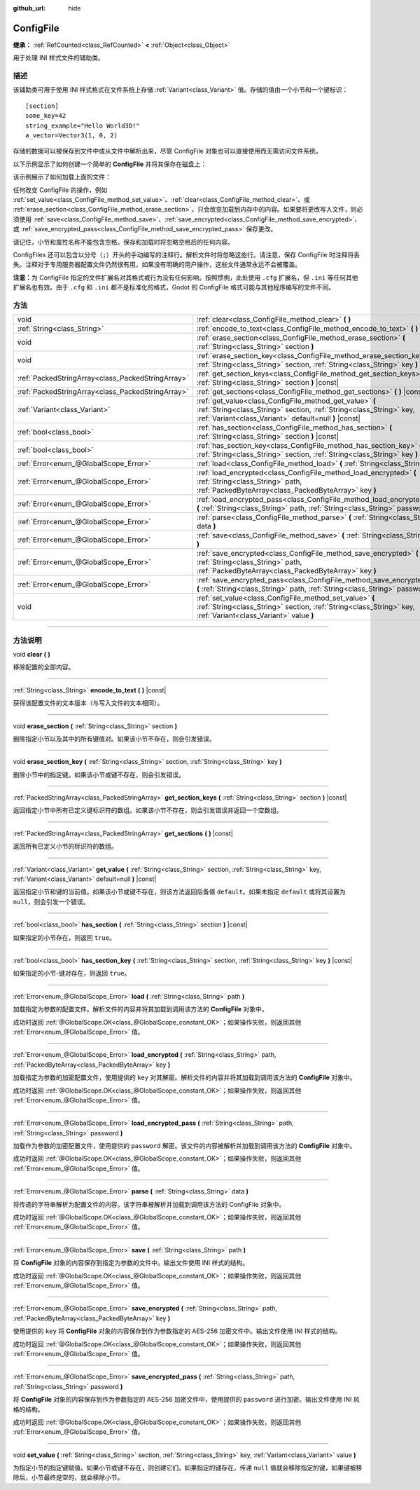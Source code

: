 :github_url: hide

.. DO NOT EDIT THIS FILE!!!
.. Generated automatically from Godot engine sources.
.. Generator: https://github.com/godotengine/godot/tree/master/doc/tools/make_rst.py.
.. XML source: https://github.com/godotengine/godot/tree/master/doc/classes/ConfigFile.xml.

.. _class_ConfigFile:

ConfigFile
==========

**继承：** :ref:`RefCounted<class_RefCounted>` **<** :ref:`Object<class_Object>`

用于处理 INI 样式文件的辅助类。

.. rst-class:: classref-introduction-group

描述
----

该辅助类可用于使用 INI 样式格式在文件系统上存储 :ref:`Variant<class_Variant>` 值。存储的值由一个小节和一个键标识：

::

    [section]
    some_key=42
    string_example="Hello World3D!"
    a_vector=Vector3(1, 0, 2)

存储的数据可以被保存到文件中或从文件中解析出来，尽管 ConfigFile 对象也可以直接使用而无需访问文件系统。

以下示例显示了如何创建一个简单的 **ConfigFile** 并将其保存在磁盘上：


.. tabs::

 .. code-tab:: gdscript

    # 创建新的 ConfigFile 对象。
    var config = ConfigFile.new()
    
    # 存储一些值。
    config.set_value("Player1", "player_name", "Steve")
    config.set_value("Player1", "best_score", 10)
    config.set_value("Player2", "player_name", "V3geta")
    config.set_value("Player2", "best_score", 9001)
    
    # 将其保存到文件中（如果已存在则覆盖）。
    config.save("user://scores.cfg")

 .. code-tab:: csharp

    // 创建新的 ConfigFile 对象。
    var config = new ConfigFile();
    
    // 存储一些值。
    config.SetValue("Player1", "player_name", "Steve");
    config.SetValue("Player1", "best_score", 10);
    config.SetValue("Player2", "player_name", "V3geta");
    config.SetValue("Player2", "best_score", 9001);
    
    // 将其保存到文件中（如果已存在则覆盖）。
    config.Save("user://scores.cfg");



该示例展示了如何加载上面的文件：


.. tabs::

 .. code-tab:: gdscript

    var score_data = {}
    var config = ConfigFile.new()
    
    # 从文件加载数据。
    var err = config.load("user://scores.cfg")
    
    # 如果文件没有加载，忽略它。
    if err != OK:
        return
    
    # 迭代所有小节。
    for player in config.get_sections():
        # 获取每个小节的数据。
        var player_name = config.get_value(player, "player_name")
        var player_score = config.get_value(player, "best_score")
        score_data[player_name] = player_score

 .. code-tab:: csharp

    var score_data = new Godot.Collections.Dictionary();
    var config = new ConfigFile();
    
    // 从文件加载数据。
    Error err = config.Load("user://scores.cfg");
    
    // 如果文件没有加载，忽略它。
    if (err != Error.Ok)
    {
        return;
    }
    
    // 迭代所有小节。
    foreach (String player in config.GetSections())
    {
        // 获取每个小节的数据。
        var player_name = (String)config.GetValue(player, "player_name");
        var player_score = (int)config.GetValue(player, "best_score");
        score_data[player_name] = player_score;
    }



任何改变 ConfigFile 的操作，例如 :ref:`set_value<class_ConfigFile_method_set_value>`\ 、\ :ref:`clear<class_ConfigFile_method_clear>`\ 、或 :ref:`erase_section<class_ConfigFile_method_erase_section>`\ ，只会改变加载到内存中的内容。如果要将更改写入文件，则必须使用 :ref:`save<class_ConfigFile_method_save>`\ 、\ :ref:`save_encrypted<class_ConfigFile_method_save_encrypted>`\ 、或 :ref:`save_encrypted_pass<class_ConfigFile_method_save_encrypted_pass>` 保存更改。

请记住，小节和属性名称不能包含空格。保存和加载时将忽略空格后的任何内容。

ConfigFiles 还可以包含以分号（\ ``;``\ ）开头的手动编写的注释行。解析文件时将忽略这些行。请注意，保存 ConfigFile 时注释将丢失。注释对于专用服务器配置文件仍然很有用，如果没有明确的用户操作，这些文件通常永远不会被覆盖。

\ **注意：**\ 为 ConfigFile 指定的文件扩展名对其格式或行为没有任何影响。按照惯例，此处使用 ``.cfg`` 扩展名，但 ``.ini`` 等任何其他扩展名也有效。由于 ``.cfg`` 和 ``.ini`` 都不是标准化的格式，Godot 的 ConfigFile 格式可能与其他程序编写的文件不同。

.. rst-class:: classref-reftable-group

方法
----

.. table::
   :widths: auto

   +---------------------------------------------------+------------------------------------------------------------------------------------------------------------------------------------------------------------------------------------------+
   | void                                              | :ref:`clear<class_ConfigFile_method_clear>` **(** **)**                                                                                                                                  |
   +---------------------------------------------------+------------------------------------------------------------------------------------------------------------------------------------------------------------------------------------------+
   | :ref:`String<class_String>`                       | :ref:`encode_to_text<class_ConfigFile_method_encode_to_text>` **(** **)** |const|                                                                                                        |
   +---------------------------------------------------+------------------------------------------------------------------------------------------------------------------------------------------------------------------------------------------+
   | void                                              | :ref:`erase_section<class_ConfigFile_method_erase_section>` **(** :ref:`String<class_String>` section **)**                                                                              |
   +---------------------------------------------------+------------------------------------------------------------------------------------------------------------------------------------------------------------------------------------------+
   | void                                              | :ref:`erase_section_key<class_ConfigFile_method_erase_section_key>` **(** :ref:`String<class_String>` section, :ref:`String<class_String>` key **)**                                     |
   +---------------------------------------------------+------------------------------------------------------------------------------------------------------------------------------------------------------------------------------------------+
   | :ref:`PackedStringArray<class_PackedStringArray>` | :ref:`get_section_keys<class_ConfigFile_method_get_section_keys>` **(** :ref:`String<class_String>` section **)** |const|                                                                |
   +---------------------------------------------------+------------------------------------------------------------------------------------------------------------------------------------------------------------------------------------------+
   | :ref:`PackedStringArray<class_PackedStringArray>` | :ref:`get_sections<class_ConfigFile_method_get_sections>` **(** **)** |const|                                                                                                            |
   +---------------------------------------------------+------------------------------------------------------------------------------------------------------------------------------------------------------------------------------------------+
   | :ref:`Variant<class_Variant>`                     | :ref:`get_value<class_ConfigFile_method_get_value>` **(** :ref:`String<class_String>` section, :ref:`String<class_String>` key, :ref:`Variant<class_Variant>` default=null **)** |const| |
   +---------------------------------------------------+------------------------------------------------------------------------------------------------------------------------------------------------------------------------------------------+
   | :ref:`bool<class_bool>`                           | :ref:`has_section<class_ConfigFile_method_has_section>` **(** :ref:`String<class_String>` section **)** |const|                                                                          |
   +---------------------------------------------------+------------------------------------------------------------------------------------------------------------------------------------------------------------------------------------------+
   | :ref:`bool<class_bool>`                           | :ref:`has_section_key<class_ConfigFile_method_has_section_key>` **(** :ref:`String<class_String>` section, :ref:`String<class_String>` key **)** |const|                                 |
   +---------------------------------------------------+------------------------------------------------------------------------------------------------------------------------------------------------------------------------------------------+
   | :ref:`Error<enum_@GlobalScope_Error>`             | :ref:`load<class_ConfigFile_method_load>` **(** :ref:`String<class_String>` path **)**                                                                                                   |
   +---------------------------------------------------+------------------------------------------------------------------------------------------------------------------------------------------------------------------------------------------+
   | :ref:`Error<enum_@GlobalScope_Error>`             | :ref:`load_encrypted<class_ConfigFile_method_load_encrypted>` **(** :ref:`String<class_String>` path, :ref:`PackedByteArray<class_PackedByteArray>` key **)**                            |
   +---------------------------------------------------+------------------------------------------------------------------------------------------------------------------------------------------------------------------------------------------+
   | :ref:`Error<enum_@GlobalScope_Error>`             | :ref:`load_encrypted_pass<class_ConfigFile_method_load_encrypted_pass>` **(** :ref:`String<class_String>` path, :ref:`String<class_String>` password **)**                               |
   +---------------------------------------------------+------------------------------------------------------------------------------------------------------------------------------------------------------------------------------------------+
   | :ref:`Error<enum_@GlobalScope_Error>`             | :ref:`parse<class_ConfigFile_method_parse>` **(** :ref:`String<class_String>` data **)**                                                                                                 |
   +---------------------------------------------------+------------------------------------------------------------------------------------------------------------------------------------------------------------------------------------------+
   | :ref:`Error<enum_@GlobalScope_Error>`             | :ref:`save<class_ConfigFile_method_save>` **(** :ref:`String<class_String>` path **)**                                                                                                   |
   +---------------------------------------------------+------------------------------------------------------------------------------------------------------------------------------------------------------------------------------------------+
   | :ref:`Error<enum_@GlobalScope_Error>`             | :ref:`save_encrypted<class_ConfigFile_method_save_encrypted>` **(** :ref:`String<class_String>` path, :ref:`PackedByteArray<class_PackedByteArray>` key **)**                            |
   +---------------------------------------------------+------------------------------------------------------------------------------------------------------------------------------------------------------------------------------------------+
   | :ref:`Error<enum_@GlobalScope_Error>`             | :ref:`save_encrypted_pass<class_ConfigFile_method_save_encrypted_pass>` **(** :ref:`String<class_String>` path, :ref:`String<class_String>` password **)**                               |
   +---------------------------------------------------+------------------------------------------------------------------------------------------------------------------------------------------------------------------------------------------+
   | void                                              | :ref:`set_value<class_ConfigFile_method_set_value>` **(** :ref:`String<class_String>` section, :ref:`String<class_String>` key, :ref:`Variant<class_Variant>` value **)**                |
   +---------------------------------------------------+------------------------------------------------------------------------------------------------------------------------------------------------------------------------------------------+

.. rst-class:: classref-section-separator

----

.. rst-class:: classref-descriptions-group

方法说明
--------

.. _class_ConfigFile_method_clear:

.. rst-class:: classref-method

void **clear** **(** **)**

移除配置的全部内容。

.. rst-class:: classref-item-separator

----

.. _class_ConfigFile_method_encode_to_text:

.. rst-class:: classref-method

:ref:`String<class_String>` **encode_to_text** **(** **)** |const|

获得该配置文件的文本版本（与写入文件的文本相同）。

.. rst-class:: classref-item-separator

----

.. _class_ConfigFile_method_erase_section:

.. rst-class:: classref-method

void **erase_section** **(** :ref:`String<class_String>` section **)**

删除指定小节以及其中的所有键值对。如果该小节不存在，则会引发错误。

.. rst-class:: classref-item-separator

----

.. _class_ConfigFile_method_erase_section_key:

.. rst-class:: classref-method

void **erase_section_key** **(** :ref:`String<class_String>` section, :ref:`String<class_String>` key **)**

删除小节中的指定键。如果该小节或键不存在，则会引发错误。

.. rst-class:: classref-item-separator

----

.. _class_ConfigFile_method_get_section_keys:

.. rst-class:: classref-method

:ref:`PackedStringArray<class_PackedStringArray>` **get_section_keys** **(** :ref:`String<class_String>` section **)** |const|

返回指定小节中所有已定义键标识符的数组。如果该小节不存在，则会引发错误并返回一个空数组。

.. rst-class:: classref-item-separator

----

.. _class_ConfigFile_method_get_sections:

.. rst-class:: classref-method

:ref:`PackedStringArray<class_PackedStringArray>` **get_sections** **(** **)** |const|

返回所有已定义小节的标识符的数组。

.. rst-class:: classref-item-separator

----

.. _class_ConfigFile_method_get_value:

.. rst-class:: classref-method

:ref:`Variant<class_Variant>` **get_value** **(** :ref:`String<class_String>` section, :ref:`String<class_String>` key, :ref:`Variant<class_Variant>` default=null **)** |const|

返回指定小节和键的当前值。如果该小节或键不存在，则该方法返回后备值 ``default``\ 。如果未指定 ``default`` 或将其设置为 ``null``\ ，则会引发一个错误。

.. rst-class:: classref-item-separator

----

.. _class_ConfigFile_method_has_section:

.. rst-class:: classref-method

:ref:`bool<class_bool>` **has_section** **(** :ref:`String<class_String>` section **)** |const|

如果指定的小节存在，则返回 ``true``\ 。

.. rst-class:: classref-item-separator

----

.. _class_ConfigFile_method_has_section_key:

.. rst-class:: classref-method

:ref:`bool<class_bool>` **has_section_key** **(** :ref:`String<class_String>` section, :ref:`String<class_String>` key **)** |const|

如果指定的小节-键对存在，则返回 ``true``\ 。

.. rst-class:: classref-item-separator

----

.. _class_ConfigFile_method_load:

.. rst-class:: classref-method

:ref:`Error<enum_@GlobalScope_Error>` **load** **(** :ref:`String<class_String>` path **)**

加载指定为参数的配置文件。解析文件的内容并将其加载到调用该方法的 **ConfigFile** 对象中。

成功时返回 :ref:`@GlobalScope.OK<class_@GlobalScope_constant_OK>`\ ；如果操作失败，则返回其他 :ref:`Error<enum_@GlobalScope_Error>` 值。

.. rst-class:: classref-item-separator

----

.. _class_ConfigFile_method_load_encrypted:

.. rst-class:: classref-method

:ref:`Error<enum_@GlobalScope_Error>` **load_encrypted** **(** :ref:`String<class_String>` path, :ref:`PackedByteArray<class_PackedByteArray>` key **)**

加载指定为参数的加密配置文件，使用提供的 ``key`` 对其解密。解析文件的内容并将其加载到调用该方法的 **ConfigFile** 对象中。

成功时返回 :ref:`@GlobalScope.OK<class_@GlobalScope_constant_OK>`\ ；如果操作失败，则返回其他 :ref:`Error<enum_@GlobalScope_Error>` 值。

.. rst-class:: classref-item-separator

----

.. _class_ConfigFile_method_load_encrypted_pass:

.. rst-class:: classref-method

:ref:`Error<enum_@GlobalScope_Error>` **load_encrypted_pass** **(** :ref:`String<class_String>` path, :ref:`String<class_String>` password **)**

加载作为参数的加密配置文件，使用提供的 ``password`` 解密。该文件的内容被解析并加载到调用该方法的 **ConfigFile** 对象中。

成功时返回 :ref:`@GlobalScope.OK<class_@GlobalScope_constant_OK>`\ ；如果操作失败，则返回其他 :ref:`Error<enum_@GlobalScope_Error>` 值。

.. rst-class:: classref-item-separator

----

.. _class_ConfigFile_method_parse:

.. rst-class:: classref-method

:ref:`Error<enum_@GlobalScope_Error>` **parse** **(** :ref:`String<class_String>` data **)**

将传递的字符串解析为配置文件的内容。该字符串被解析并加载到调用该方法的 ConfigFile 对象中。

成功时返回 :ref:`@GlobalScope.OK<class_@GlobalScope_constant_OK>`\ ；如果操作失败，则返回其他 :ref:`Error<enum_@GlobalScope_Error>` 值。

.. rst-class:: classref-item-separator

----

.. _class_ConfigFile_method_save:

.. rst-class:: classref-method

:ref:`Error<enum_@GlobalScope_Error>` **save** **(** :ref:`String<class_String>` path **)**

将 **ConfigFile** 对象的内容保存到指定为参数的文件中。输出文件使用 INI 样式的结构。

成功时返回 :ref:`@GlobalScope.OK<class_@GlobalScope_constant_OK>`\ ；如果操作失败，则返回其他 :ref:`Error<enum_@GlobalScope_Error>` 值。

.. rst-class:: classref-item-separator

----

.. _class_ConfigFile_method_save_encrypted:

.. rst-class:: classref-method

:ref:`Error<enum_@GlobalScope_Error>` **save_encrypted** **(** :ref:`String<class_String>` path, :ref:`PackedByteArray<class_PackedByteArray>` key **)**

使用提供的 ``key`` 将 **ConfigFile** 对象的内容保存到作为参数指定的 AES-256 加密文件中。输出文件使用 INI 样式的结构。

成功时返回 :ref:`@GlobalScope.OK<class_@GlobalScope_constant_OK>`\ ；如果操作失败，则返回其他 :ref:`Error<enum_@GlobalScope_Error>` 值。

.. rst-class:: classref-item-separator

----

.. _class_ConfigFile_method_save_encrypted_pass:

.. rst-class:: classref-method

:ref:`Error<enum_@GlobalScope_Error>` **save_encrypted_pass** **(** :ref:`String<class_String>` path, :ref:`String<class_String>` password **)**

将 **ConfigFile** 对象的内容保存到作为参数指定的 AES-256 加密文件中，使用提供的 ``password`` 进行加密。输出文件使用 INI 风格的结构。

成功时返回 :ref:`@GlobalScope.OK<class_@GlobalScope_constant_OK>`\ ；如果操作失败，则返回其他 :ref:`Error<enum_@GlobalScope_Error>` 值。

.. rst-class:: classref-item-separator

----

.. _class_ConfigFile_method_set_value:

.. rst-class:: classref-method

void **set_value** **(** :ref:`String<class_String>` section, :ref:`String<class_String>` key, :ref:`Variant<class_Variant>` value **)**

为指定小节的指定键赋值。如果小节或键不存在，则创建它们。如果指定的键存在，传递 ``null`` 值就会移除指定的键，如果键被移除后，小节最终是空的，就会移除小节。

.. |virtual| replace:: :abbr:`virtual (本方法通常需要用户覆盖才能生效。)`
.. |const| replace:: :abbr:`const (本方法没有副作用。不会修改该实例的任何成员变量。)`
.. |vararg| replace:: :abbr:`vararg (本方法除了在此处描述的参数外，还能够继续接受任意数量的参数。)`
.. |constructor| replace:: :abbr:`constructor (本方法用于构造某个类型。)`
.. |static| replace:: :abbr:`static (调用本方法无需实例，所以可以直接使用类名调用。)`
.. |operator| replace:: :abbr:`operator (本方法描述的是使用本类型作为左操作数的有效操作符。)`
.. |bitfield| replace:: :abbr:`BitField (这个值是由下列标志构成的位掩码整数。)`

